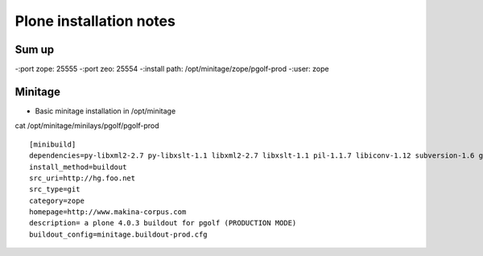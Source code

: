 
Plone installation notes
============================

Sum up
-------
-:port zope: 25555
-:port zeo: 25554
-:install path: /opt/minitage/zope/pgolf-prod
-:user: zope



Minitage
-----------
- Basic minitage installation in /opt/minitage

cat /opt/minitage/minilays/pgolf/pgolf-prod
::

		[minibuild]
		dependencies=py-libxml2-2.7 py-libxslt-1.1 libxml2-2.7 libxslt-1.1 pil-1.1.7 libiconv-1.12 subversion-1.6 git-1.7 python-2.6
		install_method=buildout
		src_uri=http://hg.foo.net
		src_type=git
		category=zope
		homepage=http://www.makina-corpus.com
		description= a plone 4.0.3 buildout for pgolf (PRODUCTION MODE)
		buildout_config=minitage.buildout-prod.cfg






